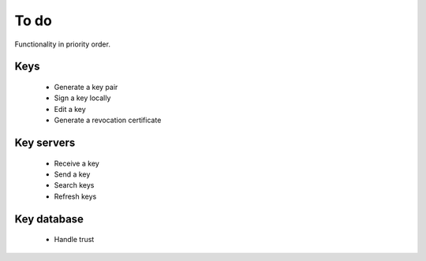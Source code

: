 To do
=====

Functionality in priority order.

Keys
----

 * Generate a key pair
 * Sign a key locally
 * Edit a key
 * Generate a revocation certificate

Key servers
-----------

 * Receive a key
 * Send a key
 * Search keys
 * Refresh keys

Key database
------------

 * Handle trust
